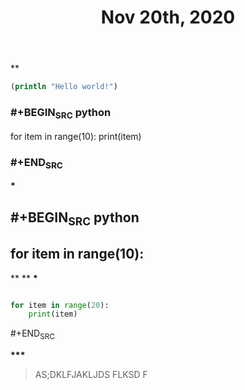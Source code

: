 #+TITLE: Nov 20th, 2020

**
#+BEGIN_SRC clojure
  (println "Hello world!")
#+END_SRC
*** #+BEGIN_SRC python
for item in range(10):    print(item)
*** #+END_SRC
***
** #+BEGIN_SRC python
** for item in range(10):
**
**
***
#+BEGIN_SRC python

for item in range(20):
    print(item)
#+END_SRC
**** #+END_SRC
*****
#+BEGIN_QUOTE
AS;DKLFJAKLJDS FLKSD F
#+END_QUOTE
